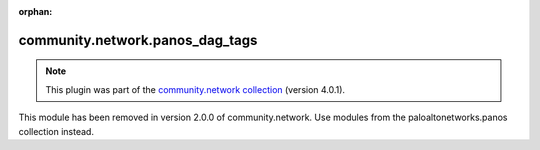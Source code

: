 
.. Document meta

:orphan:

.. Anchors

.. _ansible_collections.community.network.panos_dag_tags_module:

.. Title

community.network.panos_dag_tags
++++++++++++++++++++++++++++++++

.. Collection note

.. note::
    This plugin was part of the `community.network collection <https://galaxy.ansible.com/community/network>`_ (version 4.0.1).

This module has been removed
in version 2.0.0 of community.network.
Use modules from the paloaltonetworks.panos collection instead.
